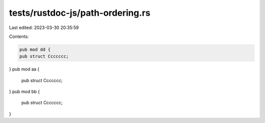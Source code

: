 tests/rustdoc-js/path-ordering.rs
=================================

Last edited: 2023-03-30 20:35:59

Contents:

.. code-block:: rs

    pub mod dd {
    pub struct Ccccccc;
}
pub mod aa {
    pub struct Ccccccc;
}
pub mod bb {
    pub struct Ccccccc;
}


